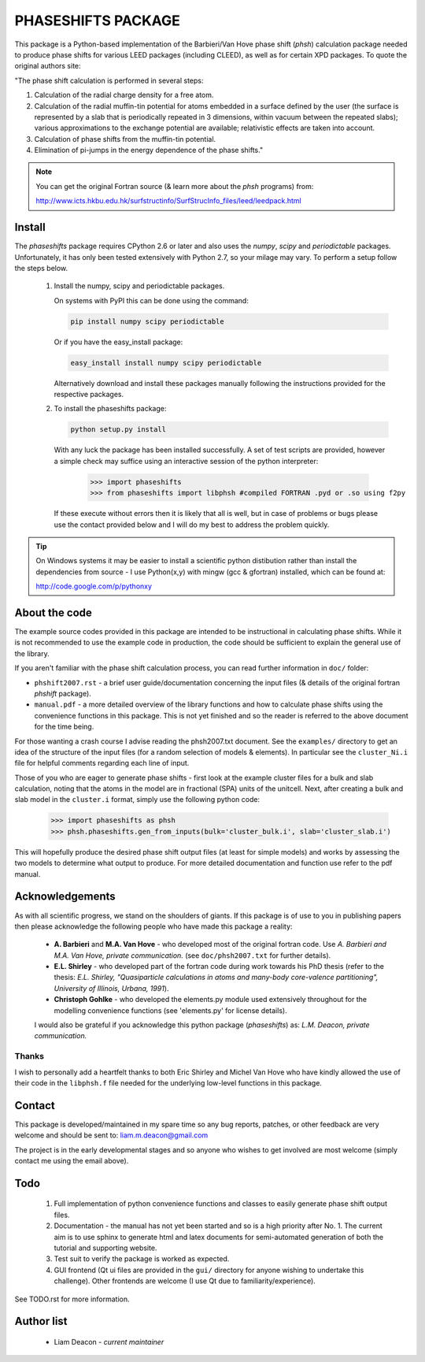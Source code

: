 ===================
PHASESHIFTS PACKAGE
===================

This package is a Python-based implementation of the  Barbieri/Van Hove 
phase shift (*phsh*) calculation package needed to produce phase shifts for 
various LEED packages (including CLEED), as well as for certain XPD packages. 
To quote the original authors site: 

"The phase shift calculation is performed in several steps:

1. Calculation of the radial charge density for a free atom.

2. Calculation of the radial muffin-tin potential for atoms embedded in a 
   surface defined by the user (the surface is represented by a slab that 
   is periodically repeated in 3 dimensions, within vacuum between the 
   repeated slabs); various approximations to the exchange potential 
   are available; relativistic effects are taken into account.

3. Calculation of phase shifts from the muffin-tin potential.

4. Elimination of pi-jumps in the energy dependence of the phase shifts."

.. note:: You can get the original Fortran source (& learn more about the *phsh* programs) from:

   http://www.icts.hkbu.edu.hk/surfstructinfo/SurfStrucInfo_files/leed/leedpack.html

Install
=======

The `phaseshifts` package requires CPython 2.6 or later and also uses the
`numpy`, `scipy` and `periodictable` packages. Unfortunately, it has only
been tested extensively with Python 2.7, so your milage may vary. To perform
a setup follow the steps below.

 1. Install the numpy, scipy and periodictable packages. 
    
    On systems with PyPI this can be done using the command:
	
    .. code:: bash
         
		pip install numpy scipy periodictable

    Or if you have the easy_install package:
    
    .. code:: bash
         
		 easy_install install numpy scipy periodictable

    Alternatively download and install these packages manually following the
    instructions provided for the respective packages.

 2. To install the phaseshifts package:

    .. code:: bash
         
		python setup.py install  

    With any luck the package has been installed successfully. A set of test scripts
    are provided, however a simple check may suffice using an interactive session of 
    the python interpreter:

      >>> import phaseshifts
      >>> from phaseshifts import libphsh #compiled FORTRAN .pyd or .so using f2py

    If these execute without errors then it is likely that all is well, but in case of 
    problems or bugs please use the contact provided below and I will do my best to 
    address the problem quickly.

.. tip:: On Windows systems it may be easier to install a scientific python distibution 
         rather than install the dependencies from source - I use Python(x,y) with mingw 
         (gcc & gfortran) installed, which can be found at:
		 
         http://code.google.com/p/pythonxy


About the code
==============

The example source codes provided in this package are intended to be 
instructional in calculating phase shifts. While it is not recommended to 
use the example code in production, the code
should be sufficient to explain the general use of the library.

If you aren't familiar with the phase shift calculation process, you can 
read further information in ``doc/`` folder:

+ ``phshift2007.rst`` - a brief user guide/documentation concerning the input files 
  (& details of the original fortran `phshift` package).
+ ``manual.pdf``      - a more detailed overview of the library functions and how to
  calculate phase shifts using the convenience functions in this package. This is not
  yet finished and so the reader is referred to the above document for the time being.

For those wanting a crash course I advise reading the phsh2007.txt document.
See the ``examples/`` directory to get an idea of the structure of the input files 
(for a random selection of models & elements). In particular see the ``cluster_Ni.i``
file for helpful comments regarding each line of input.

Those of you who are eager to generate phase shifts - first look at the example
cluster files for a bulk and slab calculation, noting that the atoms in the model
are in fractional (SPA) units of the unitcell. Next, after creating a bulk and 
slab model in the ``cluster.i`` format, simply use the following python code:
 
   >>> import phaseshifts as phsh
   >>> phsh.phaseshifts.gen_from_inputs(bulk='cluster_bulk.i', slab='cluster_slab.i')

This will hopefully produce the desired phase shift output files (at least for 
simple models) and works by assessing the two models to determine what output to
produce. For more detailed documentation and function use refer to the pdf manual.  

Acknowledgements
================

As with all scientific progress, we stand on the shoulders of giants. If this 
package is of use to you in publishing papers then please acknowledge the 
following people who have made this package a reality:

 - **A. Barbieri** and **M.A. Van Hove** - who developed most of the original 
   fortran code. Use *A. Barbieri and M.A. Van Hove, private communication.* 
   (see ``doc/phsh2007.txt`` for further details).
 
 - **E.L. Shirley** - who developed part of the fortran code during work towards his
   PhD thesis (refer to the thesis: *E.L. Shirley, "Quasiparticle calculations in 
   atoms and many-body core-valence partitioning", University of Illinois, Urbana, 1991*).

 - **Christoph Gohlke** - who developed the elements.py module used extensively throughout
   for the modelling convenience functions (see 'elements.py' for license details). 

 I would also be grateful if you acknowledge this python package (*phaseshifts*) as: 
 *L.M. Deacon, private communication.*


Thanks
------

I wish to personally add a heartfelt thanks to both Eric Shirley and Michel Van Hove 
who have kindly allowed the use of their code in the ``libphsh.f`` file needed for the
underlying low-level functions in this package. 

Contact
=======

This package is developed/maintained in my spare time so any bug reports, patches, 
or other feedback are very welcome and should be sent to: liam.m.deacon@gmail.com

The project is in the early developmental stages and so anyone who wishes to get 
involved are most welcome (simply contact me using the email above).

Todo
====

 1. Full implementation of python convenience functions and classes to easily 
    generate phase shift output files.

 2. Documentation - the manual has not yet been started and so is a high priority
    after No. 1. The current aim is to use sphinx to generate html and latex documents
    for semi-automated generation of both the tutorial and supporting website.  

 3. Test suit to verify the package is worked as expected.

 4. GUI frontend (Qt ui files are provided in the ``gui/`` directory for anyone 
    wishing to undertake this challenge). Other frontends are welcome (I use Qt 
    due to familiarity/experience).

See TODO.rst for more information.

Author list
===========

  - Liam Deacon - *current maintainer*